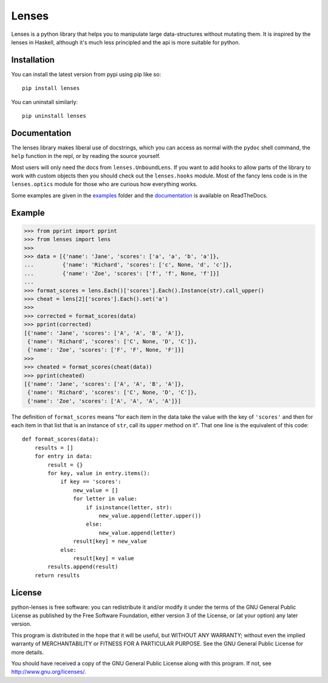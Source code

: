 
Lenses
======

.. image:: https://travis-ci.org/ingolemo/python-lenses.svg
    :target: https://travis-ci.org/ingolemo/python-lenses

.. image:: https://codecov.io/gh/ingolemo/python-lenses/branch/master/graph/badge.svg
    :target: https://codecov.io/gh/ingolemo/python-lenses

Lenses is a python library that helps you to manipulate large
data-structures without mutating them. It is inspired by the lenses in
Haskell, although it's much less principled and the api is more suitable
for python.


Installation
------------

You can install the latest version from pypi using pip like so::

    pip install lenses

You can uninstall similarly::

    pip uninstall lenses


Documentation
-------------

The lenses library makes liberal use of docstrings, which you can access
as normal with the ``pydoc`` shell command, the ``help`` function in
the repl, or by reading the source yourself.

Most users will only need the docs from ``lenses.UnboundLens``. If you
want to add hooks to allow parts of the library to work with custom
objects then you should check out the ``lenses.hooks`` module. Most of
the fancy lens code is in the ``lenses.optics`` module for those who
are curious how everything works.

Some examples are given in the `examples`_ folder and the `documentation`_
is available on ReadTheDocs.

.. _examples: examples
.. _documentation: https://python-lenses.readthedocs.io/en/latest/


Example
-------

>>> from pprint import pprint
>>> from lenses import lens
>>>
>>> data = [{'name': 'Jane', 'scores': ['a', 'a', 'b', 'a']},
...         {'name': 'Richard', 'scores': ['c', None, 'd', 'c']},
...         {'name': 'Zoe', 'scores': ['f', 'f', None, 'f']}]
... 
>>> format_scores = lens.Each()['scores'].Each().Instance(str).call_upper()
>>> cheat = lens[2]['scores'].Each().set('a')
>>>
>>> corrected = format_scores(data)
>>> pprint(corrected)
[{'name': 'Jane', 'scores': ['A', 'A', 'B', 'A']},
 {'name': 'Richard', 'scores': ['C', None, 'D', 'C']},
 {'name': 'Zoe', 'scores': ['F', 'F', None, 'F']}]
>>>
>>> cheated = format_scores(cheat(data))
>>> pprint(cheated)
[{'name': 'Jane', 'scores': ['A', 'A', 'B', 'A']},
 {'name': 'Richard', 'scores': ['C', None, 'D', 'C']},
 {'name': 'Zoe', 'scores': ['A', 'A', 'A', 'A']}]


The definition of ``format_scores`` means "for each item in the data take
the value with the key of ``'scores'`` and then for each item in that list
that is an instance of ``str``, call its ``upper`` method on it". That one
line is the equivalent of this code:

::

    def format_scores(data):
        results = []
        for entry in data:
            result = {}
            for key, value in entry.items():
                if key == 'scores':
                    new_value = []
                    for letter in value:
                        if isinstance(letter, str):
                            new_value.append(letter.upper())
                        else:
                            new_value.append(letter)
                    result[key] = new_value
                else:
                    result[key] = value
            results.append(result)
        return results


License
-------

python-lenses is free software: you can redistribute it and/or modify it
under the terms of the GNU General Public License as published by the
Free Software Foundation, either version 3 of the License, or (at your
option) any later version.

This program is distributed in the hope that it will be useful, but
WITHOUT ANY WARRANTY; without even the implied warranty of
MERCHANTABILITY or FITNESS FOR A PARTICULAR PURPOSE. See the GNU General
Public License for more details.

You should have received a copy of the GNU General Public License along
with this program. If not, see http://www.gnu.org/licenses/.


